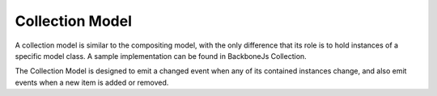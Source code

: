 Collection Model
================

A collection model is similar to the compositing model, with the only
difference that its role is to hold instances of a specific model class.
A sample implementation can be found in BackboneJs Collection.

The Collection Model is designed to emit a changed event when any of its
contained instances change, and also emit events when a new item is added
or removed.

